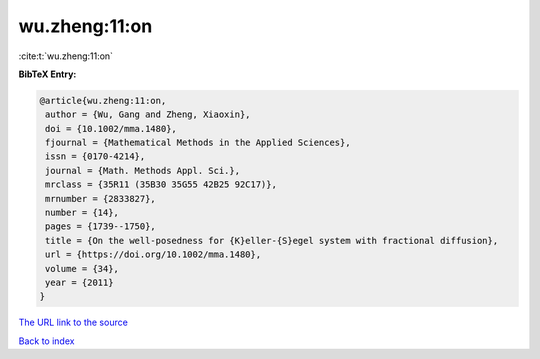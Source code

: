 wu.zheng:11:on
==============

:cite:t:`wu.zheng:11:on`

**BibTeX Entry:**

.. code-block:: bibtex

   @article{wu.zheng:11:on,
    author = {Wu, Gang and Zheng, Xiaoxin},
    doi = {10.1002/mma.1480},
    fjournal = {Mathematical Methods in the Applied Sciences},
    issn = {0170-4214},
    journal = {Math. Methods Appl. Sci.},
    mrclass = {35R11 (35B30 35G55 42B25 92C17)},
    mrnumber = {2833827},
    number = {14},
    pages = {1739--1750},
    title = {On the well-posedness for {K}eller-{S}egel system with fractional diffusion},
    url = {https://doi.org/10.1002/mma.1480},
    volume = {34},
    year = {2011}
   }
`The URL link to the source <ttps://doi.org/10.1002/mma.1480}>`_


`Back to index <../By-Cite-Keys.html>`_
